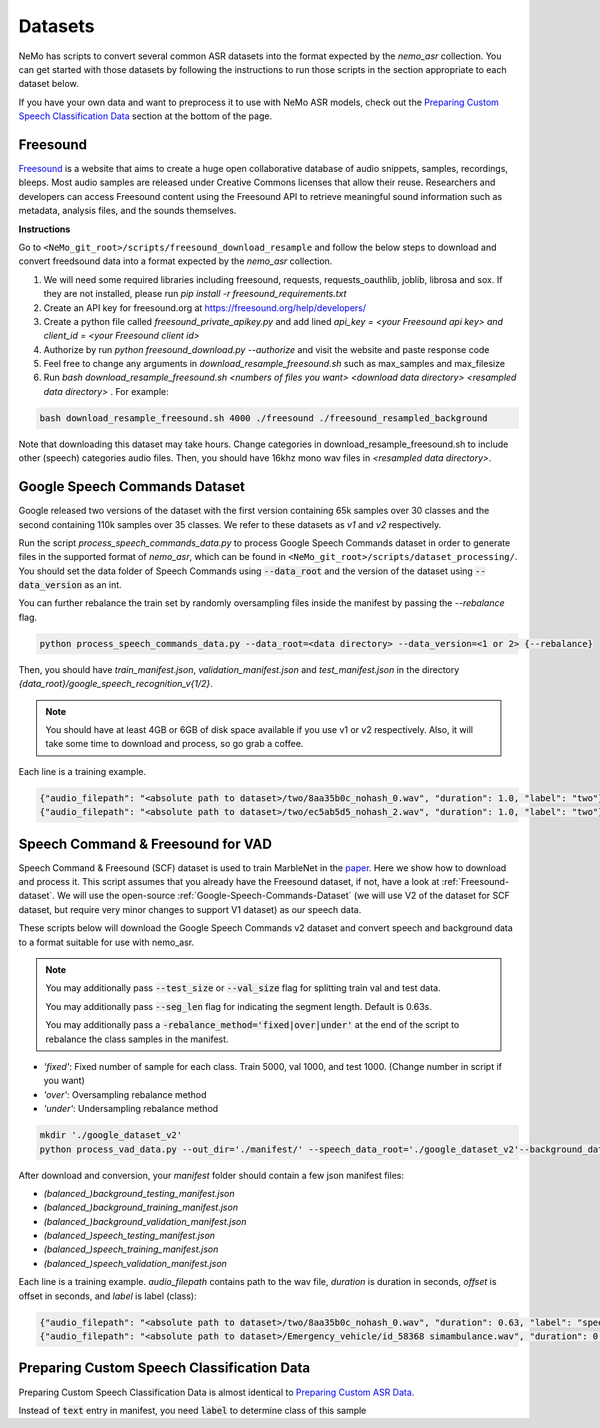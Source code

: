 Datasets
========

NeMo has scripts to convert several common ASR datasets into the format expected by the `nemo_asr` collection.
You can get started with those datasets by following the instructions to run those scripts in the section appropriate to each dataset below.

If you have your own data and want to preprocess it to use with NeMo ASR models, check out the `Preparing Custom Speech Classification Data`_ section at the bottom of the page.

.. _Freesound-dataset:

Freesound
-----------

`Freesound <http://www.freesound.org/>`_ is a website that aims to create a huge open collaborative database of audio snippets, samples, recordings, bleeps. 
Most audio samples are released under Creative Commons licenses that allow their reuse. 
Researchers and developers can access Freesound content using the Freesound API to retrieve meaningful sound information such as metadata, analysis files, and the sounds themselves. 

**Instructions**

Go to ``<NeMo_git_root>/scripts/freesound_download_resample`` and follow the below steps to download and convert freedsound data into a format expected by the `nemo_asr` collection.

1. We will need some required libraries including freesound, requests, requests_oauthlib, joblib, librosa and sox. If they are not installed, please run `pip install -r freesound_requirements.txt`
2. Create an API key for freesound.org at https://freesound.org/help/developers/
3. Create a python file called `freesound_private_apikey.py` and add lined `api_key = <your Freesound api key> and client_id = <your Freesound client id>`
4. Authorize by run `python freesound_download.py --authorize` and visit the website and paste response code
5. Feel free to change any arguments in `download_resample_freesound.sh` such as max_samples and max_filesize
6. Run `bash download_resample_freesound.sh <numbers of files you want> <download data directory> <resampled data directory>` . For example: 

.. code-block:: bash

    bash download_resample_freesound.sh 4000 ./freesound ./freesound_resampled_background

Note that downloading this dataset may take hours. Change categories in download_resample_freesound.sh to include other (speech) categories audio files.
Then, you should have 16khz mono wav files in `<resampled data directory>`. 


.. _Google-Speech-Commands-Dataset:

Google Speech Commands Dataset
------------------------------

Google released two versions of the dataset with the first version containing 65k samples over 30 classes and the second containing 110k samples over 35 classes.
We refer to these datasets as `v1` and `v2` respectively.

Run the script `process_speech_commands_data.py` to process Google Speech Commands dataset in order to generate files in the supported format of  `nemo_asr`,
which can be found in ``<NeMo_git_root>/scripts/dataset_processing/``. 
You should set the data folder of Speech Commands using :code:`--data_root` and the version of the dataset using :code:`--data_version` as an int.

You can further rebalance the train set by randomly oversampling files inside the manifest by passing the `--rebalance` flag.

.. code-block:: bash

    python process_speech_commands_data.py --data_root=<data directory> --data_version=<1 or 2> {--rebalance}


Then, you should have `train_manifest.json`, `validation_manifest.json` and `test_manifest.json`
in the directory `{data_root}/google_speech_recognition_v{1/2}`.

.. note::
  You should have at least 4GB or 6GB of disk space available if you use v1 or v2 respectively. 
  Also, it will take some time to download and process, so go grab a coffee.

Each line is a training example.

.. code-block:: bash

  {"audio_filepath": "<absolute path to dataset>/two/8aa35b0c_nohash_0.wav", "duration": 1.0, "label": "two"}
  {"audio_filepath": "<absolute path to dataset>/two/ec5ab5d5_nohash_2.wav", "duration": 1.0, "label": "two"}



Speech Command & Freesound for VAD
------------------------------------
Speech Command & Freesound (SCF) dataset is used to train MarbleNet in the `paper <https://arxiv.org/pdf/2010.13886.pdf>`_. Here we show how to download and process it. 
This script assumes that you already have the Freesound dataset, if not, have a look at :ref:`Freesound-dataset`. 
We will use the open-source :ref:`Google-Speech-Commands-Dataset` (we will use V2 of the dataset for SCF dataset, but require very minor changes to support V1 dataset) as our speech data. 

These scripts below will download the Google Speech Commands v2 dataset and convert speech and background data to a format suitable for use with nemo_asr.

.. note::
  You may additionally pass :code:`--test_size` or :code:`--val_size` flag for splitting train val and test data. 

  You may additionally pass :code:`--seg_len` flag for indicating the segment length. Default is 0.63s.

  You may additionally pass a :code:`-rebalance_method='fixed|over|under'` at the end of the script to rebalance the class samples in the manifest. 
    


* `'fixed'`: Fixed number of sample for each class. Train 5000, val 1000, and test 1000. (Change number in script if you want)
* `'over'`: Oversampling rebalance method
* `'under'`: Undersampling rebalance method


.. code-block:: bash

    mkdir './google_dataset_v2'
    python process_vad_data.py --out_dir='./manifest/' --speech_data_root='./google_dataset_v2'--background_data_root=<resampled freesound data directory> --log --rebalance_method='fixed' 


After download and conversion, your `manifest` folder should contain a few json manifest files:

* `(balanced_)background_testing_manifest.json`
* `(balanced_)background_training_manifest.json`
* `(balanced_)background_validation_manifest.json`
* `(balanced_)speech_testing_manifest.json`
* `(balanced_)speech_training_manifest.json`
* `(balanced_)speech_validation_manifest.json`

Each line is a training example. `audio_filepath` contains path to the wav file, `duration` is duration in seconds, `offset` is offset in seconds, and `label` is label (class):

.. code-block:: bash

    {"audio_filepath": "<absolute path to dataset>/two/8aa35b0c_nohash_0.wav", "duration": 0.63, "label": "speech", "offset": 0.0}
    {"audio_filepath": "<absolute path to dataset>/Emergency_vehicle/id_58368 simambulance.wav", "duration": 0.63, "label": "background", "offset": 4.0}



Preparing Custom Speech Classification Data
--------------------------------------------

Preparing Custom Speech Classification Data is almost identical to `Preparing Custom ASR Data <../datasets.html#preparing-custom-asr-data>`__.

Instead of :code:`text` entry in manifest, you need :code:`label` to determine class of this sample

